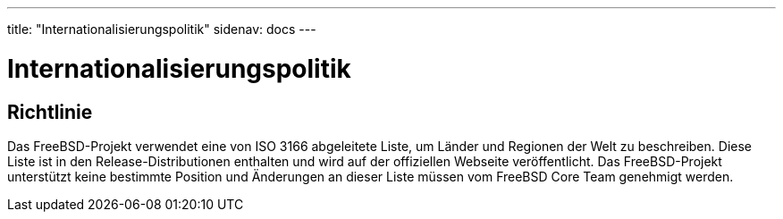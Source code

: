 ---
title:  "Internationalisierungspolitik"
sidenav: docs
---

= Internationalisierungspolitik

== Richtlinie

Das FreeBSD-Projekt verwendet eine von ISO 3166 abgeleitete Liste, um Länder und Regionen der Welt zu beschreiben. Diese Liste ist in den Release-Distributionen enthalten und wird auf der offiziellen Webseite veröffentlicht. Das FreeBSD-Projekt unterstützt keine bestimmte Position und Änderungen an dieser Liste müssen vom FreeBSD Core Team genehmigt werden.
